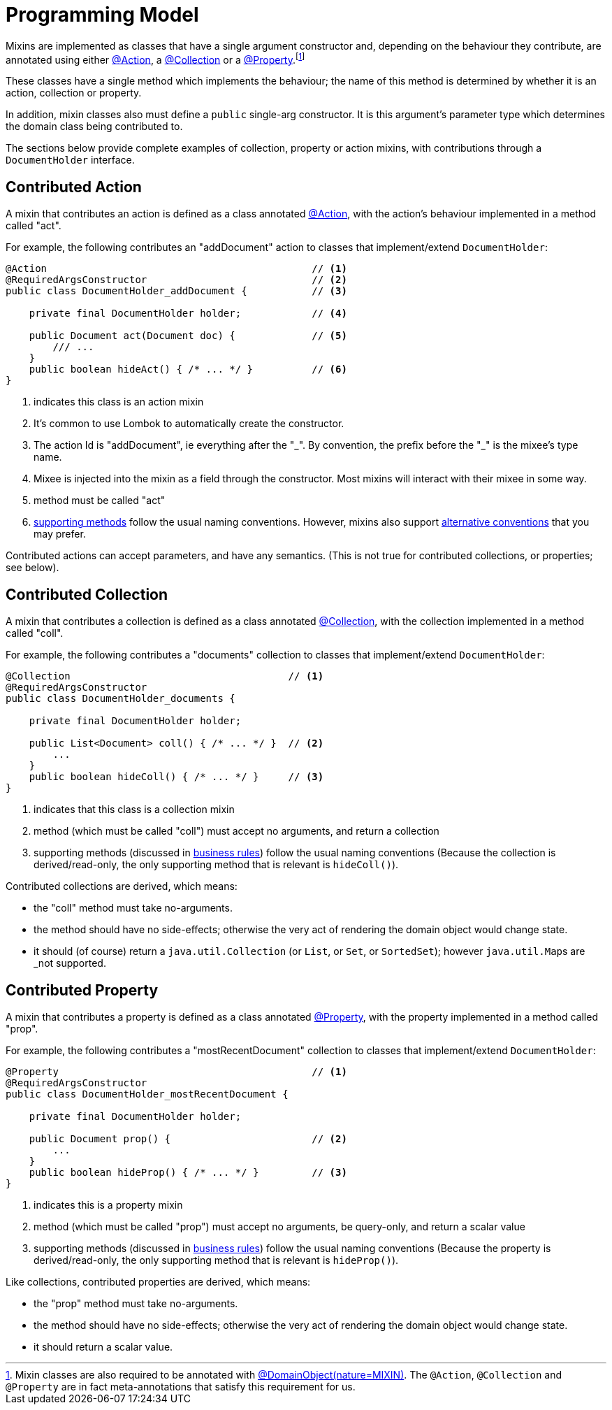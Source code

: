 [[programming-model]]
= Programming Model

:Notice: Licensed to the Apache Software Foundation (ASF) under one or more contributor license agreements. See the NOTICE file distributed with this work for additional information regarding copyright ownership. The ASF licenses this file to you under the Apache License, Version 2.0 (the "License"); you may not use this file except in compliance with the License. You may obtain a copy of the License at. http://www.apache.org/licenses/LICENSE-2.0 . Unless required by applicable law or agreed to in writing, software distributed under the License is distributed on an "AS IS" BASIS, WITHOUT WARRANTIES OR  CONDITIONS OF ANY KIND, either express or implied. See the License for the specific language governing permissions and limitations under the License.
:page-partial:


Mixins are implemented as classes that have a single argument constructor and, depending on the behaviour they contribute, are annotated using either xref:refguide:applib:index/annotation/Action.adoc[@Action], a xref:refguide:applib:index/annotation/Collection.adoc[@Collection] or a xref:refguide:applib:index/annotation/Property.adoc[@Property].footnote:[Mixin classes are also required to be annotated with  xref:refguide:applib:index/annotation/DomainObject.adoc[@DomainObject]xref:refguide:applib:index/annotation/Nature.adoc#MIXIN[(nature=MIXIN)].
The `@Action`, `@Collection` and `@Property` are in fact meta-annotations that satisfy this requirement for us.]


These classes have a single method which implements the behaviour; the name of this method is determined by whether it is an action, collection or property.

In addition, mixin classes also must define a `public` single-arg constructor.
It is this argument's parameter type which determines the domain class being contributed to.



The sections below provide complete examples of collection, property or action mixins, with contributions through a `DocumentHolder` interface.


[#contributed-action]
== Contributed Action

A mixin that contributes an action is defined as a class annotated xref:refguide:applib:index/annotation/Action.adoc[@Action], with the action's behaviour implemented in a method called "act".

For example, the following contributes an "addDocument" action to classes that implement/extend `DocumentHolder`:

[source,java]
----
@Action                                             // <.>
@RequiredArgsConstructor                            // <.>
public class DocumentHolder_addDocument {           // <.>

    private final DocumentHolder holder;            // <.>

    public Document act(Document doc) {             // <.>
        /// ...
    }
    public boolean hideAct() { /* ... */ }          // <.>
}
----
<.> indicates this class is an action mixin
<.> It's common to use Lombok to automatically create the constructor.
<.> The action Id is "addDocument", ie everything after the "\_".
By convention, the prefix before the "_" is the mixee's type name.
<.> Mixee is injected into the mixin as a field through the constructor.
Most mixins will interact with their mixee in some way.
<.> method must be called "act"
<.> xref:business-rules.adoc[supporting methods] follow the usual naming conventions.
However, mixins also support xref:mixins.adoc#action-parameters[alternative conventions] that you may prefer.

Contributed actions can accept parameters, and have any semantics.
(This is not true for contributed collections, or properties; see below).


== Contributed Collection

A mixin that contributes a collection is defined as a class annotated xref:refguide:applib:index/annotation/Collection.adoc[@Collection], with the collection implemented in a method called "coll".

For example, the following contributes a "documents" collection to classes that implement/extend `DocumentHolder`:

[source,java]
----
@Collection                                     // <.>
@RequiredArgsConstructor
public class DocumentHolder_documents {

    private final DocumentHolder holder;

    public List<Document> coll() { /* ... */ }  // <.>
        ...
    }
    public boolean hideColl() { /* ... */ }     // <.>
}
----
<.> indicates that this class is a collection mixin
<.> method (which must be called "coll") must accept no arguments, and return a collection
<.> supporting methods (discussed in xref:business-rules.adoc[business rules]) follow the usual naming conventions
(Because the collection is derived/read-only, the only supporting method that is relevant is `hideColl()`).


Contributed collections are derived, which means:

* the "coll" method must take no-arguments.
* the method should have no side-effects; otherwise the very act of rendering the domain object would change state.
* it should (of course) return a `java.util.Collection` (or `List`, or `Set`, or `SortedSet`); however ``java.util.Map``s are _not supported.


== Contributed Property

A mixin that contributes a property is defined as a class annotated xref:refguide:applib:index/annotation/Property.adoc[@Property], with the property implemented in a method called "prop".

For example, the following contributes a "mostRecentDocument" collection to classes that implement/extend `DocumentHolder`:

[source,java]
----
@Property                                           // <.>
@RequiredArgsConstructor
public class DocumentHolder_mostRecentDocument {

    private final DocumentHolder holder;

    public Document prop() {                        // <.>
        ...
    }
    public boolean hideProp() { /* ... */ }         // <.>
}
----
<.> indicates this is a property mixin
<.> method (which must be called "prop") must accept no arguments, be query-only, and return a scalar value
<.> supporting methods (discussed in xref:business-rules.adoc[business rules]) follow the usual naming conventions
(Because the property is derived/read-only, the only supporting method that is relevant is `hideProp()`).

Like collections, contributed properties are derived, which means:

* the "prop" method must take no-arguments.
* the method should have no side-effects; otherwise the very act of rendering the domain object would change state.
* it should return a scalar value.

